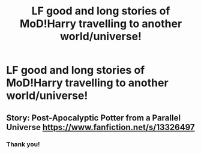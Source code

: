 #+TITLE: LF good and long stories of MoD!Harry travelling to another world/universe!

* LF good and long stories of MoD!Harry travelling to another world/universe!
:PROPERTIES:
:Author: Fallen_Liberator
:Score: 4
:DateUnix: 1591165750.0
:DateShort: 2020-Jun-03
:FlairText: Request
:END:

** Story: Post-Apocalyptic Potter from a Parallel Universe [[https://www.fanfiction.net/s/13326497]]
:PROPERTIES:
:Author: dmf81
:Score: 2
:DateUnix: 1591168183.0
:DateShort: 2020-Jun-03
:END:

*** Thank you!
:PROPERTIES:
:Author: Fallen_Liberator
:Score: 1
:DateUnix: 1591196496.0
:DateShort: 2020-Jun-03
:END:
